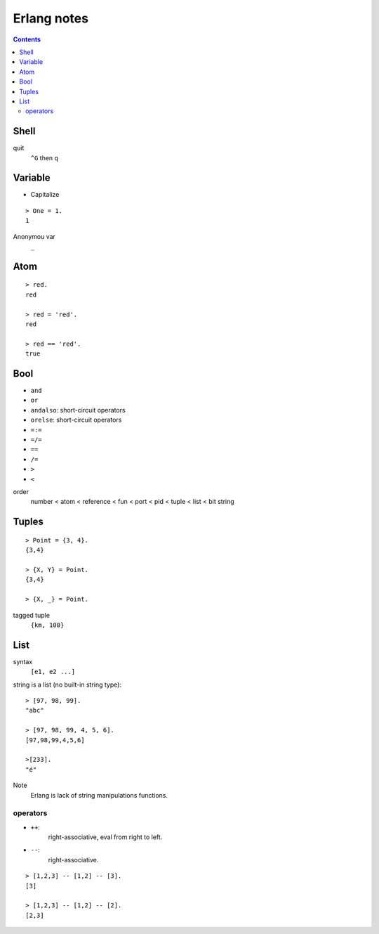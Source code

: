 ************
Erlang notes
************

.. contents::


Shell
=====

quit
    ``^G`` then ``q``


Variable
========

+ Capitalize

::

 > One = 1.
 1


Anonymou var
    ``_``


Atom
====

::

 > red.
 red

 > red = 'red'.
 red

 > red == 'red'.
 true


Bool
====

+ ``and``
+ ``or``
+ ``andalso``: short-circuit operators
+ ``orelse``: short-circuit operators
+ ``=:=``
+ ``=/=``
+ ``==``
+ ``/=``
+ ``>``
+ ``<``


order
     number < atom < reference < fun < port < pid < tuple < list < bit string


Tuples
======

::

 > Point = {3, 4}.
 {3,4}

 > {X, Y} = Point.
 {3,4}

 > {X, _} = Point.


tagged tuple
    ``{km, 100}``


List
====

syntax
    ``[e1, e2 ...]``

string is a list (no built-in string type)::

 > [97, 98, 99].
 "abc"

 > [97, 98, 99, 4, 5, 6].
 [97,98,99,4,5,6]

 >[233].
 "é"


Note
    Erlang is lack of string manipulations functions.


operators
---------

+ ``++``:
    right-associative, eval from right to left.
+ ``--``:
    right-associative.

::

 > [1,2,3] -- [1,2] -- [3].
 [3]

 > [1,2,3] -- [1,2] -- [2].
 [2,3]


